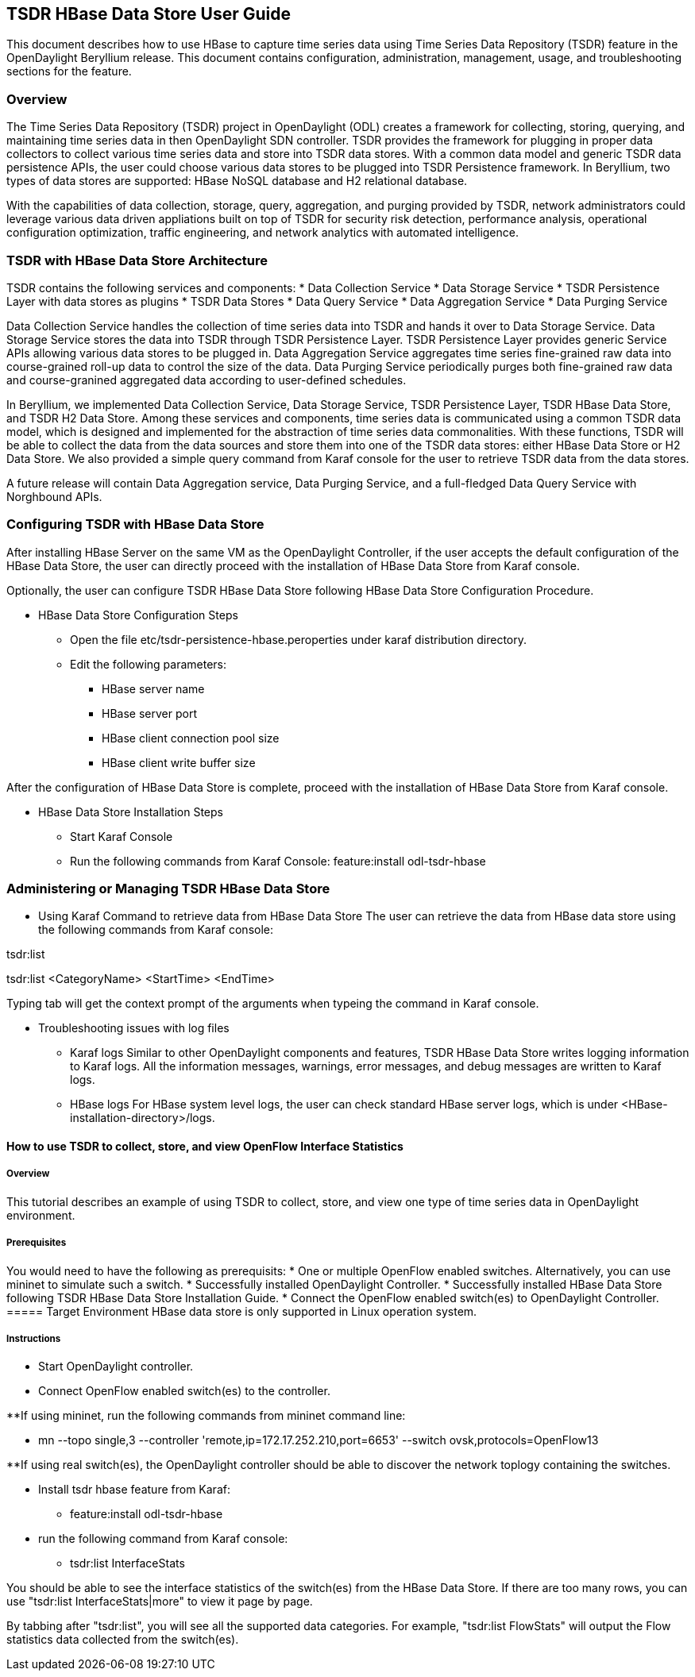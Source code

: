 == TSDR HBase Data Store User Guide
This document describes how to use HBase to capture time series data
using Time Series Data Repository (TSDR) feature in the OpenDaylight
Beryllium release. This document contains configuration, administration,
management, usage, and troubleshooting sections for the feature.

=== Overview
The Time Series Data Repository (TSDR) project in OpenDaylight (ODL) creates a framework for collecting, storing, querying, and maintaining time series data in then OpenDaylight SDN controller. TSDR provides the framework for plugging in proper data collectors to collect various time series data and store into TSDR data stores. With a common data model and generic TSDR data persistence APIs, the user could choose various data stores to be plugged into TSDR Persistence framework. In Beryllium, two types of data stores are supported: HBase NoSQL database and H2 relational database.

With the capabilities of data collection, storage, query, aggregation, and purging provided by TSDR, network administrators could leverage various data driven appliations built on top of TSDR for security risk detection, performance analysis, operational configuration optimization, traffic engineering, and network analytics with automated intelligence.

=== TSDR with HBase Data Store Architecture
TSDR contains the following services and components:
* Data Collection Service
* Data Storage Service
* TSDR Persistence Layer with data stores as plugins
* TSDR Data Stores
* Data Query Service
* Data Aggregation Service
* Data Purging Service

Data Collection Service handles the collection of time series data into TSDR and hands it over to Data Storage Service. Data Storage Service stores the data into TSDR through TSDR Persistence Layer. TSDR Persistence Layer provides generic Service APIs allowing various data stores to be plugged in. Data Aggregation Service aggregates time series fine-grained raw data into course-grained roll-up data to control the size of the data. Data Purging Service periodically purges both fine-grained raw data and course-granined aggregated data according to user-defined schedules.


In Beryllium, we implemented Data Collection Service, Data Storage Service, TSDR Persistence Layer, TSDR HBase Data Store, and TSDR H2 Data Store. Among these services and components, time series data is communicated using a common TSDR data model, which is designed and implemented for the abstraction of time series data commonalities. With these functions, TSDR will be able to collect the data from the data sources and store them into one of the TSDR data stores: either HBase Data Store or H2 Data Store. We also provided a simple query command from Karaf console for the user to retrieve TSDR data from the data stores.

 
A future release will contain Data Aggregation service, Data Purging Service, and a full-fledged Data Query Service with Norghbound APIs.

=== Configuring TSDR with HBase Data Store 
After installing HBase Server on the same VM as the OpenDaylight Controller, if the user accepts the default configuration of the HBase Data Store, the user can directly proceed with the installation of HBase Data Store from Karaf console.

Optionally, the user can configure TSDR HBase Data Store following HBase Data Store Configuration Procedure.

* HBase Data Store Configuration Steps

** Open the file etc/tsdr-persistence-hbase.peroperties under karaf distribution directory. 
** Edit the following parameters:
*** HBase server name 
*** HBase server port
*** HBase client connection pool size
*** HBase client write buffer size

After the configuration of HBase Data Store is complete, proceed with the installation of HBase Data Store from Karaf console.

* HBase Data Store Installation Steps

** Start Karaf Console
** Run the following commands from Karaf Console:
feature:install odl-tsdr-hbase


=== Administering or Managing TSDR HBase Data Store 

* Using Karaf Command to retrieve data from HBase Data Store
The user can retrieve the data from HBase data store using the following commands from Karaf console:

tsdr:list

tsdr:list <CategoryName> <StartTime> <EndTime>

Typing tab will get the context prompt of the arguments when typeing the command in Karaf console.

* Troubleshooting issues with log files
** Karaf logs
Similar to other OpenDaylight components and features, TSDR HBase Data Store writes logging information to Karaf logs.  All the information messages, warnings, error messages, and debug messages are written to Karaf logs. 

** HBase logs
For HBase system level logs, the user can check standard HBase server logs, which is under <HBase-installation-directory>/logs.

==== How to use TSDR to collect, store, and view OpenFlow Interface Statistics 

===== Overview
This tutorial describes an example of using TSDR to collect, store, and view one type of time series data in OpenDaylight environment. 


===== Prerequisites
You would need to have the following as prerequisits:
* One or multiple OpenFlow enabled switches. Alternatively, you can use mininet to simulate such a switch.
* Successfully installed OpenDaylight Controller.
* Successfully installed HBase Data Store following TSDR HBase Data Store Installation Guide.
* Connect the OpenFlow enabled switch(es) to OpenDaylight Controller.
===== Target Environment
HBase data store is only supported in Linux operation system.

===== Instructions

* Start OpenDaylight controller.

* Connect OpenFlow enabled switch(es) to the controller.

**If using mininet, run the following commands from mininet command line:

*** mn --topo single,3  --controller 'remote,ip=172.17.252.210,port=6653' --switch ovsk,protocols=OpenFlow13

**If using real switch(es), the OpenDaylight controller should be able to discover the network toplogy containing the switches.


* Install tsdr hbase feature from Karaf:

** feature:install odl-tsdr-hbase

* run the following command from Karaf console:

** tsdr:list InterfaceStats

You should be able to see the interface statistics of the switch(es) from the HBase Data Store. If there are too many rows, you can use "tsdr:list InterfaceStats|more" to view it page by page.

By tabbing after "tsdr:list", you will see all the supported data categories. For example, "tsdr:list FlowStats" will output the Flow statistics data collected from the switch(es).


